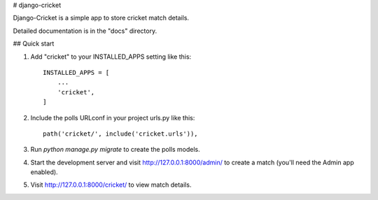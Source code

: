 # django-cricket

Django-Cricket is a simple app to store cricket match details.

Detailed documentation is in the "docs" directory.

## Quick start

1. Add "cricket" to your INSTALLED_APPS setting like this::

    INSTALLED_APPS = [
        ...
        'cricket',
    ]

2. Include the polls URLconf in your project urls.py like this::

    path('cricket/', include('cricket.urls')),

3. Run `python manage.py migrate` to create the polls models.

4. Start the development server and visit http://127.0.0.1:8000/admin/
   to create a match (you'll need the Admin app enabled).

5. Visit http://127.0.0.1:8000/cricket/ to view match details.
